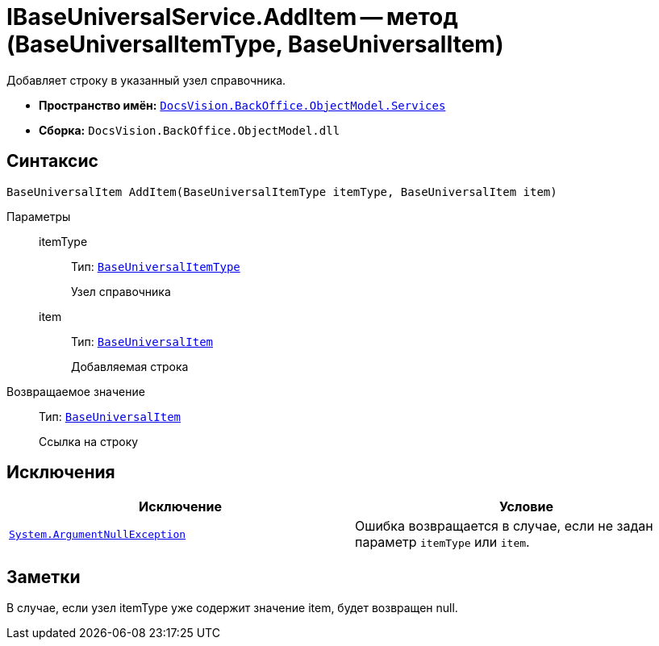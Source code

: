 = IBaseUniversalService.AddItem -- метод (BaseUniversalItemType, BaseUniversalItem)

Добавляет строку в указанный узел справочника.

* *Пространство имён:* `xref:api/DocsVision/BackOffice/ObjectModel/Services/Services_NS.adoc[DocsVision.BackOffice.ObjectModel.Services]`
* *Сборка:* `DocsVision.BackOffice.ObjectModel.dll`

== Синтаксис

[source,csharp]
----
BaseUniversalItem AddItem(BaseUniversalItemType itemType, BaseUniversalItem item)
----

Параметры::
itemType:::
Тип: `xref:api/DocsVision/BackOffice/ObjectModel/BaseUniversalItemType_CL.adoc[BaseUniversalItemType]`
+
Узел справочника

item:::
Тип: `xref:api/DocsVision/BackOffice/ObjectModel/BaseUniversalItem_CL.adoc[BaseUniversalItem]`
+
Добавляемая строка

Возвращаемое значение::
Тип: `xref:api/DocsVision/BackOffice/ObjectModel/BaseUniversalItem_CL.adoc[BaseUniversalItem]`
+
Ссылка на строку

== Исключения

[cols=",",options="header"]
|===
|Исключение |Условие
|`http://msdn.microsoft.com/ru-ru/library/system.argumentnullexception.aspx[System.ArgumentNullException]` |Ошибка возвращается в случае, если не задан параметр `itemType` или `item`.
|===

== Заметки

В случае, если узел itemType уже содержит значение item, будет возвращен null.
